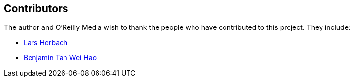 [[contributors]]
== Contributors

The author and O'Reilly Media wish to thank the people who have contributed to this project. They include:

* https://github.com/braindump[Lars Herbach]
* https://github.com/benjamintanweihao[Benjamin Tan Wei Hao]
